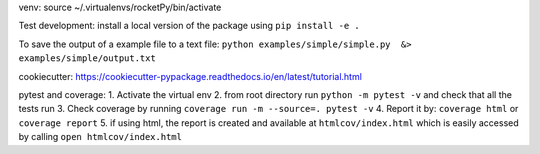 venv:
source ~/.virtualenvs/rocketPy/bin/activate

Test development:
install a local version of the package using
``pip install -e .``

To save the output of a example file to a text file:
``python examples/simple/simple.py  &> examples/simple/output.txt``


 

cookiecutter:
https://cookiecutter-pypackage.readthedocs.io/en/latest/tutorial.html


pytest and coverage:
1. Activate the virtual env
2. from root directory run
``python -m pytest -v``
and check that all the tests run
3. Check coverage by running
``coverage run -m --source=. pytest -v``
4. Report it by:
``coverage html``
or
``coverage report``
5. if using html, the report is created and available at
``htmlcov/index.html``
which is easily accessed by calling ``open htmlcov/index.html``
